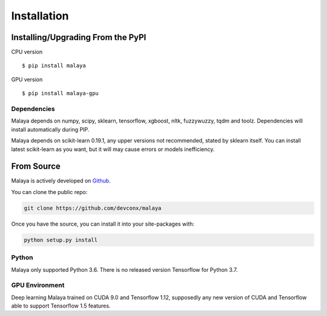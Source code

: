 Installation
============

Installing/Upgrading From the PyPI
----------------------------------

CPU version
::

    $ pip install malaya

GPU version
::

    $ pip install malaya-gpu

Dependencies
~~~~~~~~~~~~

Malaya depends on numpy, scipy, sklearn, tensorflow, xgboost, nltk, fuzzywuzzy, tqdm and toolz. Dependencies will install automatically during PIP.

Malaya depends on scikit-learn 0.19.1, any upper versions not recommended, stated by sklearn itself. You can install latest scikit-learn as you want, but it will may cause errors or models inefficiency.

From Source
-----------

Malaya is actively developed on
`Github <https://github.com/devconx/malaya>`__.

You can clone the public repo:

.. code:: python

    git clone https://github.com/devconx/malaya

Once you have the source, you can install it into your site-packages
with:

.. code:: python

    python setup.py install

Python
~~~~~~

Malaya only supported Python 3.6. There is no released version Tensorflow for Python 3.7.

GPU Environment
~~~~~~~~~~~~~~~

Deep learning Malaya trained on CUDA 9.0 and Tensorflow 1.12, supposedly any new version of CUDA and Tensorflow able to support Tensorflow 1.5 features.
